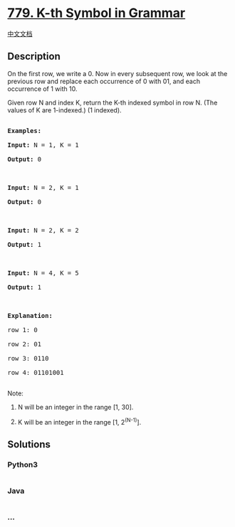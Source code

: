 * [[https://leetcode.com/problems/k-th-symbol-in-grammar][779. K-th
Symbol in Grammar]]
  :PROPERTIES:
  :CUSTOM_ID: k-th-symbol-in-grammar
  :END:
[[./solution/0700-0799/0779.K-th Symbol in Grammar/README.org][中文文档]]

** Description
   :PROPERTIES:
   :CUSTOM_ID: description
   :END:

#+begin_html
  <p>
#+end_html

On the first row, we write a 0. Now in every subsequent row, we look at
the previous row and replace each occurrence of 0 with 01, and each
occurrence of 1 with 10.

#+begin_html
  </p>
#+end_html

#+begin_html
  <p>
#+end_html

Given row N and index K, return the K-th indexed symbol in row N. (The
values of K are 1-indexed.) (1 indexed).

#+begin_html
  </p>
#+end_html

#+begin_html
  <pre>

  <strong>Examples:</strong>

  <strong>Input:</strong> N = 1, K = 1

  <strong>Output:</strong> 0



  <strong>Input:</strong> N = 2, K = 1

  <strong>Output:</strong> 0



  <strong>Input:</strong> N = 2, K = 2

  <strong>Output:</strong> 1



  <strong>Input:</strong> N = 4, K = 5

  <strong>Output:</strong> 1



  <strong>Explanation:</strong>

  row 1: 0

  row 2: 01

  row 3: 0110

  row 4: 01101001

  </pre>
#+end_html

#+begin_html
  <p>
#+end_html

Note:

#+begin_html
  </p>
#+end_html

#+begin_html
  <ol>
#+end_html

#+begin_html
  <li>
#+end_html

N will be an integer in the range [1, 30].

#+begin_html
  </li>
#+end_html

#+begin_html
  <li>
#+end_html

K will be an integer in the range [1, 2^(N-1)].

#+begin_html
  </li>
#+end_html

#+begin_html
  </ol>
#+end_html

** Solutions
   :PROPERTIES:
   :CUSTOM_ID: solutions
   :END:

#+begin_html
  <!-- tabs:start -->
#+end_html

*** *Python3*
    :PROPERTIES:
    :CUSTOM_ID: python3
    :END:
#+begin_src python
#+end_src

*** *Java*
    :PROPERTIES:
    :CUSTOM_ID: java
    :END:
#+begin_src java
#+end_src

*** *...*
    :PROPERTIES:
    :CUSTOM_ID: section
    :END:
#+begin_example
#+end_example

#+begin_html
  <!-- tabs:end -->
#+end_html
